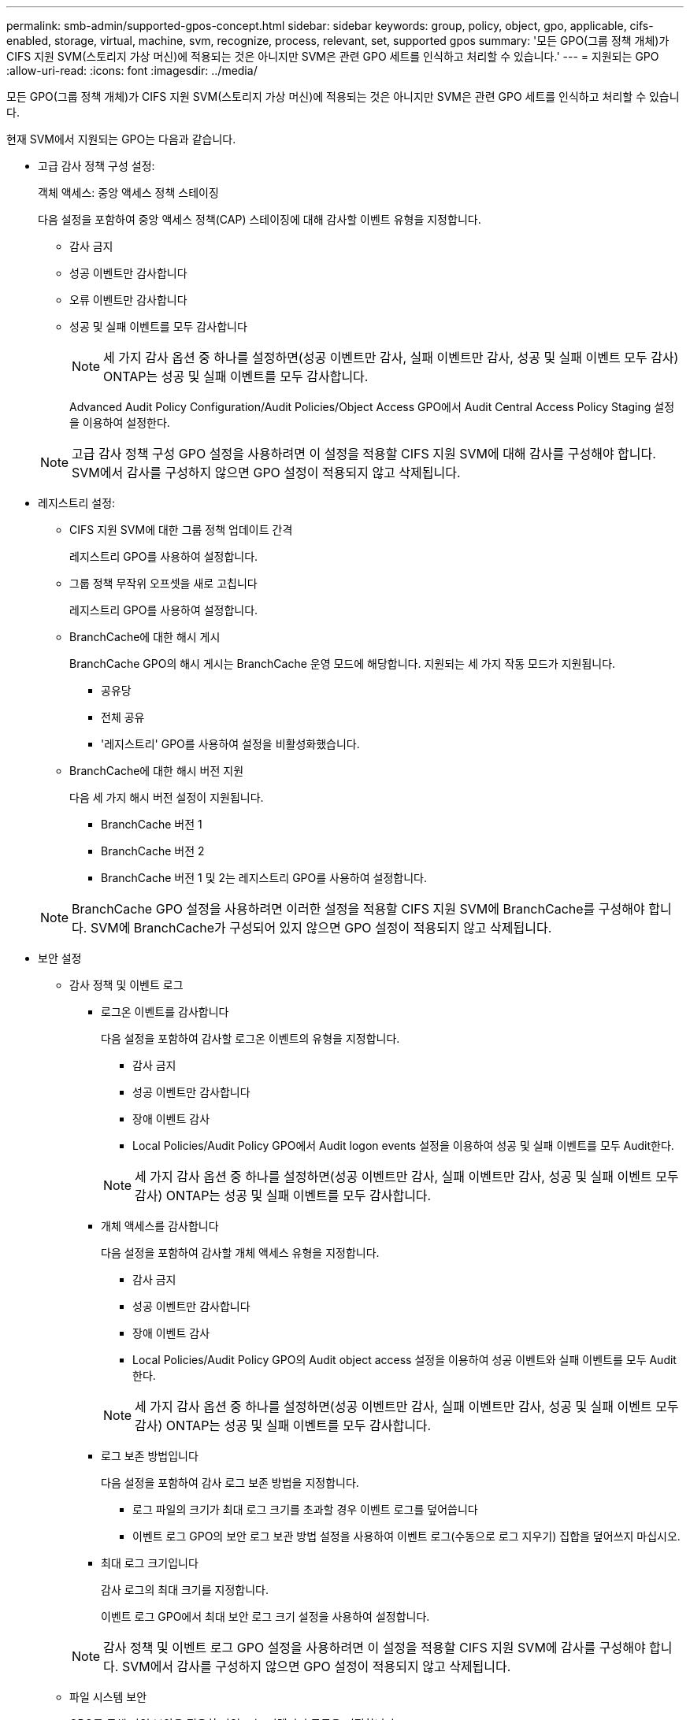 ---
permalink: smb-admin/supported-gpos-concept.html 
sidebar: sidebar 
keywords: group, policy, object, gpo, applicable, cifs-enabled, storage, virtual, machine, svm, recognize, process, relevant, set, supported gpos 
summary: '모든 GPO(그룹 정책 개체)가 CIFS 지원 SVM(스토리지 가상 머신)에 적용되는 것은 아니지만 SVM은 관련 GPO 세트를 인식하고 처리할 수 있습니다.' 
---
= 지원되는 GPO
:allow-uri-read: 
:icons: font
:imagesdir: ../media/


[role="lead"]
모든 GPO(그룹 정책 개체)가 CIFS 지원 SVM(스토리지 가상 머신)에 적용되는 것은 아니지만 SVM은 관련 GPO 세트를 인식하고 처리할 수 있습니다.

현재 SVM에서 지원되는 GPO는 다음과 같습니다.

* 고급 감사 정책 구성 설정:
+
객체 액세스: 중앙 액세스 정책 스테이징

+
다음 설정을 포함하여 중앙 액세스 정책(CAP) 스테이징에 대해 감사할 이벤트 유형을 지정합니다.

+
** 감사 금지
** 성공 이벤트만 감사합니다
** 오류 이벤트만 감사합니다
** 성공 및 실패 이벤트를 모두 감사합니다
+
[NOTE]
====
세 가지 감사 옵션 중 하나를 설정하면(성공 이벤트만 감사, 실패 이벤트만 감사, 성공 및 실패 이벤트 모두 감사) ONTAP는 성공 및 실패 이벤트를 모두 감사합니다.

====
+
Advanced Audit Policy Configuration/Audit Policies/Object Access GPO에서 Audit Central Access Policy Staging 설정을 이용하여 설정한다.

+
[NOTE]
====
고급 감사 정책 구성 GPO 설정을 사용하려면 이 설정을 적용할 CIFS 지원 SVM에 대해 감사를 구성해야 합니다. SVM에서 감사를 구성하지 않으면 GPO 설정이 적용되지 않고 삭제됩니다.

====


* 레지스트리 설정:
+
** CIFS 지원 SVM에 대한 그룹 정책 업데이트 간격
+
레지스트리 GPO를 사용하여 설정합니다.

** 그룹 정책 무작위 오프셋을 새로 고칩니다
+
레지스트리 GPO를 사용하여 설정합니다.

** BranchCache에 대한 해시 게시
+
BranchCache GPO의 해시 게시는 BranchCache 운영 모드에 해당합니다. 지원되는 세 가지 작동 모드가 지원됩니다.

+
*** 공유당
*** 전체 공유
*** '레지스트리' GPO를 사용하여 설정을 비활성화했습니다.


** BranchCache에 대한 해시 버전 지원
+
다음 세 가지 해시 버전 설정이 지원됩니다.

+
*** BranchCache 버전 1
*** BranchCache 버전 2
*** BranchCache 버전 1 및 2는 레지스트리 GPO를 사용하여 설정합니다.




+
[NOTE]
====
BranchCache GPO 설정을 사용하려면 이러한 설정을 적용할 CIFS 지원 SVM에 BranchCache를 구성해야 합니다. SVM에 BranchCache가 구성되어 있지 않으면 GPO 설정이 적용되지 않고 삭제됩니다.

====
* 보안 설정
+
** 감사 정책 및 이벤트 로그
+
*** 로그온 이벤트를 감사합니다
+
다음 설정을 포함하여 감사할 로그온 이벤트의 유형을 지정합니다.

+
**** 감사 금지
**** 성공 이벤트만 감사합니다
**** 장애 이벤트 감사
**** Local Policies/Audit Policy GPO에서 Audit logon events 설정을 이용하여 성공 및 실패 이벤트를 모두 Audit한다.


+
[NOTE]
====
세 가지 감사 옵션 중 하나를 설정하면(성공 이벤트만 감사, 실패 이벤트만 감사, 성공 및 실패 이벤트 모두 감사) ONTAP는 성공 및 실패 이벤트를 모두 감사합니다.

====
*** 개체 액세스를 감사합니다
+
다음 설정을 포함하여 감사할 개체 액세스 유형을 지정합니다.

+
**** 감사 금지
**** 성공 이벤트만 감사합니다
**** 장애 이벤트 감사
**** Local Policies/Audit Policy GPO의 Audit object access 설정을 이용하여 성공 이벤트와 실패 이벤트를 모두 Audit한다.


+
[NOTE]
====
세 가지 감사 옵션 중 하나를 설정하면(성공 이벤트만 감사, 실패 이벤트만 감사, 성공 및 실패 이벤트 모두 감사) ONTAP는 성공 및 실패 이벤트를 모두 감사합니다.

====
*** 로그 보존 방법입니다
+
다음 설정을 포함하여 감사 로그 보존 방법을 지정합니다.

+
**** 로그 파일의 크기가 최대 로그 크기를 초과할 경우 이벤트 로그를 덮어씁니다
**** 이벤트 로그 GPO의 보안 로그 보관 방법 설정을 사용하여 이벤트 로그(수동으로 로그 지우기) 집합을 덮어쓰지 마십시오.


*** 최대 로그 크기입니다
+
감사 로그의 최대 크기를 지정합니다.

+
이벤트 로그 GPO에서 최대 보안 로그 크기 설정을 사용하여 설정합니다.



+
[NOTE]
====
감사 정책 및 이벤트 로그 GPO 설정을 사용하려면 이 설정을 적용할 CIFS 지원 SVM에 감사를 구성해야 합니다. SVM에서 감사를 구성하지 않으면 GPO 설정이 적용되지 않고 삭제됩니다.

====
** 파일 시스템 보안
+
GPO를 통해 파일 보안을 적용할 파일 또는 디렉터리 목록을 지정합니다.

+
파일 시스템 GPO를 사용하여 설정합니다.

+
[NOTE]
====
파일 시스템 보안 GPO를 구성하는 볼륨 경로가 SVM 내에 있어야 합니다.

====
** Kerberos 정책
+
*** 최대 클럭 불균형
+
컴퓨터 시계 동기화에 대한 최대 허용 시간(분)을 지정합니다.

+
계정 정책/Kerberos 정책 GPO에서 컴퓨터 시계 동기화에 대한 최대 허용 한도를 사용하여 설정합니다.

*** 최대 항공권 사용 기간
+
사용자 티켓의 최대 수명(시간)을 지정합니다.

+
계정 정책/Kerberos 정책 GPO에서 사용자 티켓의 최대 수명 설정을 사용하여 설정합니다.

*** 최대 티켓 갱신 기간
+
사용자 티켓 갱신에 대한 최대 수명(일)을 지정합니다.

+
계정 정책/Kerberos 정책 GPO에서 사용자 티켓 갱신을 위한 최대 수명 설정을 사용하여 설정합니다.



** 사용자 권한 할당(권한 권한)
+
*** 소유권 가져오기
+
보안 개체의 소유권을 가져올 권한이 있는 사용자 및 그룹 목록을 지정합니다.

+
Local Policies/User Rights Assignment GPO에서 파일 또는 기타 개체의 소유권 가져오기 설정을 사용하여 설정합니다.

*** 보안 권한
+
파일, 폴더 및 Active Directory 개체와 같은 개별 리소스의 개체 액세스에 대한 감사 옵션을 지정할 수 있는 사용자 및 그룹 목록을 지정합니다.

+
Local Policies/User Rights Assignment GPO에서 MManage auditing and security log 설정을 이용하여 설정한다.

*** 알림 권한 변경(통과 확인 무시)
+
사용자 및 그룹에 통과 디렉터리에 대한 권한이 없더라도 디렉터리 트리를 통과할 수 있는 사용자 및 그룹 목록을 지정합니다.

+
사용자가 파일 및 디렉토리의 변경 알림을 수신하는 경우에도 동일한 권한이 필요합니다. Local Policies/User Rights Assignment GPO에서 통과 확인 무시 설정을 사용하여 설정합니다.



** 레지스트리 값
+
*** 서명 필요 설정
+
필요한 SMB 서명을 설정 또는 해제할지 여부를 지정합니다.

+
보안 옵션 GPO의 'Microsoft 네트워크 서버: 디지털 서명 통신(항상)' 설정을 사용하여 설정합니다.



** 익명 제한
+
익명 사용자의 제한 사항을 지정하고 다음 세 가지 GPO 설정을 포함합니다.

+
*** SAM(보안 계정 관리자) 계정의 열거 없음:
+
이 보안 설정은 컴퓨터에 대한 익명 연결에 대해 부여되는 추가 권한을 결정합니다. 이 옵션이 활성화된 경우 ONTAP에서 "no-enumeration"으로 표시됩니다.

+
Local Policies/Security Options GPO에서 Network access: do not allow anonymous enumeration of SAM accounts(SAM 계정의 익명 열거 허용 안 함) 설정을 사용하여 설정합니다.

*** SAM 계정 및 공유의 열거 없음
+
이 보안 설정은 SAM 계정과 공유의 익명 열거가 허용되는지 여부를 결정합니다. 이 옵션이 활성화된 경우 ONTAP에서 "no-enumeration"으로 표시됩니다.

+
Local Policies/Security Options GPO에서 Network access: do not allow anonymous enumeration of SAM accounts and 공유 설정을 이용하여 설정한다.

*** 공유 및 명명된 파이프에 대한 익명 액세스를 제한합니다
+
이 보안 설정은 공유 및 파이프에 대한 익명 액세스를 제한합니다. 이 옵션이 활성화된 경우 ONTAP에서 이 옵션이 "no-access"로 표시됩니다.

+
Local Policies/Security Options GPO에서 Network access: restrict anonymous access to named pipes and Shares 설정을 이용하여 설정한다.





+
정의된 그룹 정책과 적용된 그룹 정책에 대한 정보를 표시할 때 "익명 사용자에 대한 결과 제한" 출력 필드는 세 가지 익명 GPO 제한 설정의 결과 제한에 대한 정보를 제공합니다. 가능한 결과 제한은 다음과 같습니다.

+
** "접근 불가"
+
익명 사용자는 지정된 공유 및 명명된 파이프에 대한 액세스가 거부되며 SAM 계정과 공유의 열거를 사용할 수 없습니다. 네트워크 액세스: 명명된 파이프 및 공유에 대한 익명 액세스 제한 GPO가 설정된 경우 이러한 제한이 나타납니다.

** 번호 매기기
+
익명 사용자는 지정된 공유 및 명명된 파이프에 액세스할 수 있지만 SAM 계정과 공유의 열거를 사용할 수는 없습니다. 이 결과 제한은 다음 두 조건이 모두 충족되는 경우에 나타납니다.

+
*** 네트워크 액세스 : 명명된 파이프와 공유에 대한 익명 액세스 제한 GPO가 비활성화됩니다.
*** Network access: do not allow anonymous enumeration of SAM accounts(SAM 계정의 익명 열거 허용 안 함) 또는 Network access: do not allow anonymous enumeration of SAM accounts and 공유 GPO(SAM 계정과 공유의 익명 열거 허용 안 함) 중 하나가 활성화됩니다.


** 무제한입니다
+
익명 사용자는 모든 액세스 권한이 있으며 열거형을 사용할 수 있습니다. 이 결과 제한은 다음 두 조건이 모두 충족되는 경우에 나타납니다.

+
*** 네트워크 액세스 : 명명된 파이프와 공유에 대한 익명 액세스 제한 GPO가 비활성화됩니다.
*** Network access: do not allow anonymous enumeration of SAM accounts(SAM 계정의 익명 열거 허용 안 함) 및 Network access: do not allow anonymous enumeration of SAM accounts and ses(SAM 계정과 공유의 익명 열거 허용 안 함) GPO가 모두 비활성화됩니다.
+
**** 제한된 그룹
+
제한된 그룹을 구성하여 기본 제공 그룹 또는 사용자 정의 그룹의 구성원을 중앙에서 관리할 수 있습니다. 그룹 정책을 통해 제한된 그룹을 적용하면 CIFS 서버 로컬 그룹의 구성원은 적용된 그룹 정책에 정의된 멤버 자격 목록 설정과 일치하도록 자동으로 설정됩니다.

+
제한 그룹 GPO를 사용하여 설정합니다.







* 중앙 액세스 정책 설정
+
중앙 액세스 정책 목록을 지정합니다. 중앙 액세스 정책과 관련 중앙 액세스 정책 규칙에 따라 SVM의 여러 파일에 대한 액세스 권한이 결정됩니다.



.관련 정보
xref:enable-disable-gpo-support-task.adoc[CIFS 서버에서 GPO 지원을 설정하거나 해제합니다]

xref:secure-file-access-dynamic-access-control-concept.adoc[DAC(Dynamic Access Control)를 사용하여 파일 액세스 보안]

link:../nas-audit/index.html["SMB 및 NFS 감사 및 보안 추적"]

xref:modify-server-kerberos-security-settings-task.adoc[CIFS 서버 Kerberos 보안 설정을 수정합니다]

xref:branchcache-cache-share-content-branch-office-concept.adoc[BranchCache를 사용하여 지사에 SMB 공유 콘텐츠를 캐싱합니다]

xref:signing-enhance-network-security-concept.adoc[SMB 서명을 사용하여 네트워크 보안을 강화합니다]

xref:configure-bypass-traverse-checking-concept.adoc[통과 확인 우회 구성]

xref:configure-access-restrictions-anonymous-users-task.adoc[익명 사용자에 대한 액세스 제한 구성]
